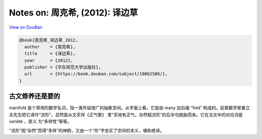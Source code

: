 Notes on: 周克希,  (2012): 译边草
=================================

`View on DouBan <https://book.douban.com/subject/10862506/>`_

.. code-block:: bibtex

   @book{周克希_译边草_2012,
     author    = {周克希},
     title     = {译边草},
     year      = {2012},
     publisher = {华东师范大学出版社},
     url       = {https://book.douban.com/subject/10862506/},
   }

古文修养还是要的
----------------

manifold 是个常用的数学名词，指一类外延很广的抽象空间。从字面上看，它是由 many
加后缀 “fold” 构成的。前辈数学家姜立夫先生把它译作“流形”，显然是从文天祥《正气歌》
里“天地有正气，杂然赋流形”的后半句脱胎而来。它在法文中的对应词是 variété ，原义
为“多样性”等等。

“流形”因“杂然”而得“多样”的神韵，又由一个“形”字坐实了空间的本义，堪称绝译。
